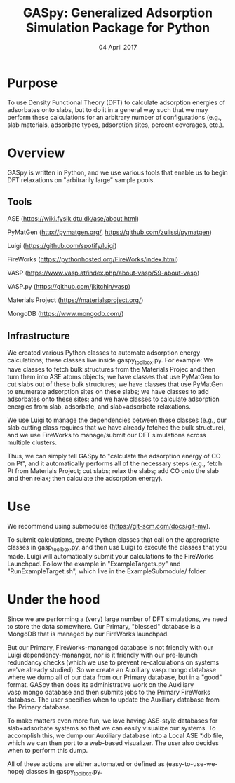 #+TITLE:  GASpy:  Generalized Adsorption Simulation Package for Python
#+date:  04 April 2017

* Purpose
To use Density Functional Theory (DFT) to calculate adsorption energies of adsorbates onto slabs,
but to do it in a general way such that we may perform these calculations for an arbitrary number of
configurations (e.g., slab materials, adsorbate types, adsorption sites, percent coverages, etc.).

* Overview
GASpy is written in Python, and we use various tools that enable us to begin DFT relaxations on
"arbitrarily large" sample pools.

** Tools
ASE (https://wiki.fysik.dtu.dk/ase/about.html)

PyMatGen (http://pymatgen.org/, https://github.com/zulissi/pymatgen)

Luigi (https://github.com/spotify/luigi)

FireWorks (https://pythonhosted.org/FireWorks/index.html)

VASP (https://www.vasp.at/index.php/about-vasp/59-about-vasp)

VASP.py (https://github.com/jkitchin/vasp)

Materials Project (https://materialsproject.org/)

MongoDB (https://www.mongodb.com/)

** Infrastructure
We created various Python classes to automate adsorption energy calculations; these classes live inside
gaspy_toolbox.py. For example:  We have classes to fetch bulk structures from the Materials Projec and
then turn them into ASE atoms objects; we have classes that use PyMatGen to cut slabs out of these
bulk structures; we have classes that use PyMatGen to enumerate adsorption sites on these slabs; we
have classes to add adsorbates onto these sites; and we have classes to calculate adsorption energies
from slab, adsorbate, and slab+adsorbate relaxations.

We use Luigi to manage the dependencies between these classes (e.g., our slab cutting class requires
that we have already fetched the bulk structure), and we use FireWorks to manage/submit our DFT simulations
across multiple clusters.

Thus, we can simply tell GASpy to "calculate the adsorption energy of CO on Pt", and it automatically
performs all of the necessary steps (e.g., fetch Pt from Materials Project; cut slabs; relax the slabs;
add CO onto the slab and then relax; then calculate the adsorption energy).

* Use
We recommend using submodules (https://git-scm.com/docs/git-mv).

To submit calculations, create Python classes that call on the appropriate classes in gasp_toolbox.py,
and then use Luigi to execute the classes that you made. Luigi will automatically submit your calculations
to the FireWorks Launchpad. Follow the example in "ExampleTargets.py" and "RunExampleTarget.sh", which
live in the ExampleSubmodule/ folder.

* Under the hood
Since we are performing a (very) large number of DFT simulations, we need to store the data somewhere.
Our Primary, "blessed" database is a MongoDB that is managed by our FireWorks launchpad.

But our Primary, FireWorks-mananged database is not friendly with our Luigi dependency-mananger, nor is
it friendly with our pre-launch redundancy checks (which we use to prevent re-calculations on systems we've
already studied). So we create an Auxiliary vasp.mongo database where we dump all of our data from our Primary
database, but in a "good" format. GASpy then does its administrative work on the Auxiliary vasp.mongo
database and then submits jobs to the Primary FireWorks database. The user specifies when to update the
Auxiliary database from the Primary database.

To make matters even more fun, we love having ASE-style databases for slab+adsorbate systems so that we can
easily visualize our systems. To accomplish this, we dump our Auxiliary database into a Local ASE *.db file,
which we can then port to a web-based visualizer. The user also decides when to perform this dump.

All of these actions are either automated or defined as (easy-to-use-we-hope) classes in gaspy_toolbox.py.
